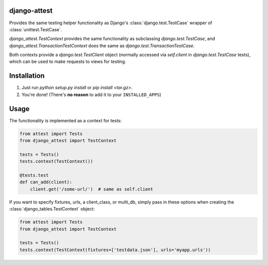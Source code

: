 django-attest
=============

Provides the same testing helper functionality as Django's
:class:`django.test.TestCase` wrapper of :class:`unittest.TestCase`.

`django_attest.TestContext` provides the same functionality as subclassing
`django.test.TestCase`, and `django_attest.TransactionTestContext` does the
same as `django.test.TransactionTestCase`.

Both contexts provide a `django.test.TestClient` object (normally accessed via
`self.client` in `django.test.TestCase` tests), which can be used to make
requests to views for testing.


Installation
============

1. Just run `python setup.py install` or `pip install <tar.gz>`.
2. You're done! (There's **no reason** to add it to your ``INSTALLED_APPS``)


Usage
=====

The functionality is implemented as a context for tests:

.. code-block:: python

    from attest import Tests
    from django_attest import TestContext

    tests = Tests()
    tests.context(TestContext())

    @tests.test
    def can_add(client):
        client.get('/some-url/')  # same as self.client


If you want to specify fixtures, urls, a client_class, or multi_db, simply pass
in these options when creating the :class:`django_tables.TestContext` object:

.. code-block:: python

    from attest import Tests
    from django_attest import TestContext

    tests = Tests()
    tests.context(TestContext(fixtures=['testdata.json'], urls='myapp.urls'))
